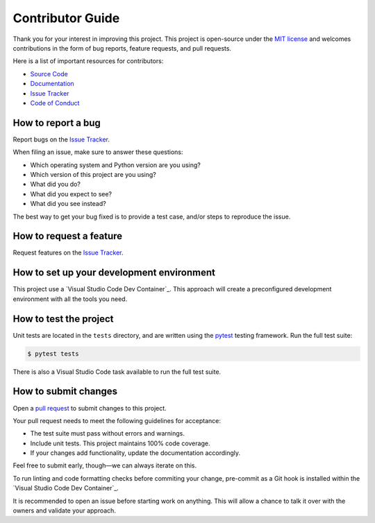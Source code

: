 Contributor Guide
=================

Thank you for your interest in improving this project.
This project is open-source under the `MIT license`_ and
welcomes contributions in the form of bug reports, feature requests, and pull requests.

Here is a list of important resources for contributors:

- `Source Code`_
- `Documentation`_
- `Issue Tracker`_
- `Code of Conduct`_

.. _MIT license: https://opensource.org/licenses/MIT
.. _Source Code: https://github.com/mib1185/py-synologydsm-api
.. _Documentation: https://github.com/mib1185/py-synologydsm-api#readme
.. _Issue Tracker: https://github.com/mib1185/py-synologydsm-api/issues

How to report a bug
-------------------

Report bugs on the `Issue Tracker`_.

When filing an issue, make sure to answer these questions:

- Which operating system and Python version are you using?
- Which version of this project are you using?
- What did you do?
- What did you expect to see?
- What did you see instead?

The best way to get your bug fixed is to provide a test case,
and/or steps to reproduce the issue.


How to request a feature
------------------------

Request features on the `Issue Tracker`_.


How to set up your development environment
------------------------------------------

This project use a `Visual Studio Code Dev Container`_.
This approach will create a preconfigured development environment with all the tools you need.

.. _VS Code dev-container: https://code.visualstudio.com/docs/devcontainers/containers


How to test the project
-----------------------

Unit tests are located in the ``tests`` directory, and are written using the pytest_ testing framework.
Run the full test suite:

.. code:: console

   $ pytest tests

There is also a Visual Studio Code task available to run the full test suite.

.. _pytest: https://pytest.readthedocs.io/


How to submit changes
---------------------

Open a `pull request`_ to submit changes to this project.

Your pull request needs to meet the following guidelines for acceptance:

- The test suite must pass without errors and warnings.
- Include unit tests. This project maintains 100% code coverage.
- If your changes add functionality, update the documentation accordingly.

Feel free to submit early, though—we can always iterate on this.

To run linting and code formatting checks before commiting your change, pre-commit as a Git hook is installed within the `Visual Studio Code Dev Container`_.

It is recommended to open an issue before starting work on anything.
This will allow a chance to talk it over with the owners and validate your approach.

.. _pull request: https://github.com/mib1185/py-synologydsm-api/pulls
.. github-only
.. _Code of Conduct: CODE_OF_CONDUCT.rst
